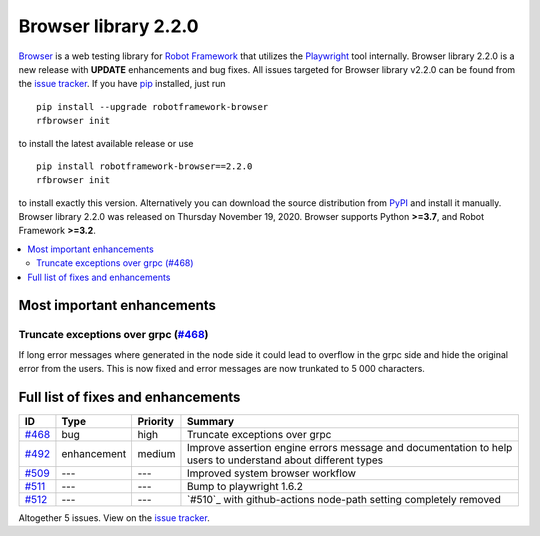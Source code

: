 =====================
Browser library 2.2.0
=====================


.. default-role:: code


Browser_ is a web testing library for `Robot Framework`_ that utilizes
the Playwright_ tool internally. Browser library 2.2.0 is a new release with
**UPDATE** enhancements and bug fixes.
All issues targeted for Browser library v2.2.0 can be found
from the `issue tracker`_.
If you have pip_ installed, just run
::
   pip install --upgrade robotframework-browser
   rfbrowser init
to install the latest available release or use
::
   pip install robotframework-browser==2.2.0
   rfbrowser init
to install exactly this version. Alternatively you can download the source
distribution from PyPI_ and install it manually.
Browser library 2.2.0 was released on Thursday November 19, 2020. Browser supports
Python **>=3.7**, and Robot Framework **>=3.2**.

.. _Robot Framework: http://robotframework.org
.. _Browser: https://github.com/MarketSquare/robotframework-browser
.. _Playwright: https://github.com/microsoft/playwright
.. _pip: http://pip-installer.org
.. _PyPI: https://pypi.python.org/pypi/robotframework-browser
.. _issue tracker: https://github.com/MarketSquare/robotframework-browser/milestones%3Av2.2.0


.. contents::
   :depth: 2
   :local:

Most important enhancements
===========================

Truncate exceptions over grpc (`#468`_)
---------------------------------------
If long error messages where generated in the node side
it could lead to overflow in the grpc side and 
hide the original error from the users. This is now
fixed and error messages are now trunkated to 5 000
characters.

Full list of fixes and enhancements
===================================

.. list-table::
    :header-rows: 1

    * - ID
      - Type
      - Priority
      - Summary
    * - `#468`_
      - bug
      - high
      - Truncate exceptions over grpc
    * - `#492`_
      - enhancement
      - medium
      - Improve assertion engine errors message and documentation to help users to understand about different types
    * - `#509`_
      - ---
      - ---
      - Improved system browser workflow
    * - `#511`_
      - ---
      - ---
      - Bump to playwright 1.6.2
    * - `#512`_
      - ---
      - ---
      - `#510`_ with github-actions node-path setting completely removed

Altogether 5 issues. View on the `issue tracker <https://github.com/MarketSquare/robotframework-browser/issues?q=milestone%3Av2.2.0>`__.

.. _#468: https://github.com/MarketSquare/robotframework-browser/issues/468
.. _#492: https://github.com/MarketSquare/robotframework-browser/issues/492
.. _#509: https://github.com/MarketSquare/robotframework-browser/issues/509
.. _#511: https://github.com/MarketSquare/robotframework-browser/issues/511
.. _#512: https://github.com/MarketSquare/robotframework-browser/issues/512
